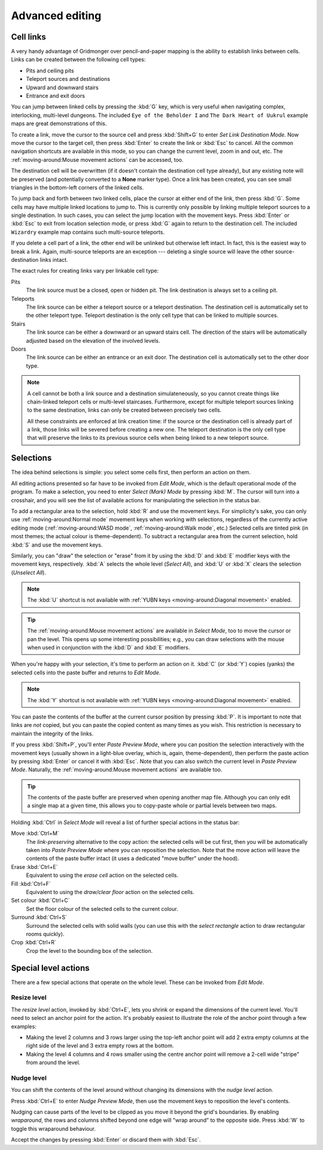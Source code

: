 ****************
Advanced editing
****************

Cell links
==========

A very handy advantage of Gridmonger over pencil-and-paper mapping is the
ability to establish links between cells. Links can be created between the
following cell types:

- Pits and ceiling pits
- Teleport sources and destinations
- Upward and downward stairs
- Entrance and exit doors

You can jump between linked cells by pressing the :kbd:`G` key, which is very
useful when navigating complex, interlocking, multi-level dungeons. The
included ``Eye of the Beholder I`` and ``The Dark Heart of Uukrul`` example
maps are great demonstrations of this.

To create a link, move the cursor to the source cell and press :kbd:`Shift+G`
to enter *Set Link Destination Mode*. Now move the cursor to the target cell,
then press :kbd:`Enter` to create the link or :kbd:`Esc` to cancel. All the
common navigation shortcuts are available in this mode, so you can change the
current level, zoom in and out, etc. The :ref:`moving-around:Mouse movement
actions` can be accessed, too.

The destination cell will be overwritten (if it doesn't contain the
destination cell type already), but any existing note will be preserved (and
potentially converted to a **None** marker type). Once a link has been
created, you can see small triangles in the bottom-left corners of the
linked cells.


.. raw:: html

    <div class="figure">
      <a href="_static/img/cell-links.png" class="glightbox">
        <img alt="Examples of linked cells" src="_static/img/cell-links.png"
        style="width: 35%">
      </a>
        <p class="caption">
          <span>Examples of linked cells</span>
        </p>
    </div>


To jump back and forth between two linked cells, place the cursor at either
end of the link, then press :kbd:`G`. Some cells may have multiple linked
locations to jump to. This is currently only possible by linking multiple
teleport sources to a single destination. In such cases, you can select the
jump location with the movement keys. Press :kbd:`Enter` or :kbd:`Esc` to exit
from location selection mode, or press :kbd:`G` again to return to the destination
cell. The included ``Wizardry`` example map contains such multi-source
teleports.

If you delete a cell part of a link, the other end will be unlinked but
otherwise left intact. In fact, this is the easiest way to break a link.
Again, multi-source teleports are an exception --- deleting a single source
will leave the other source-destination links intact.

The exact rules for creating links vary per linkable cell type:

Pits
    The link source must be a closed, open or hidden pit. The link destination
    is always set to a ceiling pit.

Teleports
    The link source can be either a teleport source or a teleport destination.
    The destination cell is automatically set to the other teleport type.
    Teleport destination is the only cell type that can be linked to multiple
    sources.

Stairs
    The link source can be either a downward or an upward stairs cell. The
    direction of the stairs will be automatically adjusted based on the
    elevation of the involved levels.

Doors
    The link source can be either an entrance or an exit door.  The
    destination cell is automatically set to the other door type.


.. note::

    A cell cannot be both a link source and a destination simulateneously, so
    you cannot create things like chain-linked teleport cells or multi-level
    staircases. Furthermore, except for multiple teleport sources linking to
    the same destination, links can only be created between precisely two
    cells.

    All these constraints are enforced at link creation time: if the source or
    the destination cell is already part of a link, those links will be
    severed before creating a new one. The teleport destination is the only
    cell type that will preserve the links to its previous source cells when
    being linked to a new teleport source.


.. rst-class:: style3

Selections
==========

The idea behind selections is simple: you select some cells first, then
perform an action on them.

All editing actions presented so far have to be invoked from *Edit Mode*,
which is the default operational mode of the program. To make a selection,
you need to enter *Select (Mark) Mode* by pressing :kbd:`M`. The cursor
will turn into a crosshair, and you will see the list of available actions for
manipulating the selection in the status bar.

To add a rectangular area to the selection, hold :kbd:`R` and use the movement
keys. For simplicity's sake, you can only use :ref:`moving-around:Normal
mode` movement keys when working with selections, regardless of the currently
active editing mode (:ref:`moving-around:WASD mode`, :ref:`moving-around:Walk
mode`, etc.) Selected cells are tinted pink (in most themes; the actual colour
is theme-dependent).  To subtract a rectangular area from the current
selection, hold :kbd:`S` and use the movement keys.

Similarly, you can "draw" the selection or "erase" from it by using the
:kbd:`D` and :kbd:`E` modifier keys with the movement keys, respectively.
:kbd:`A` selects the whole level (*Select All*), and :kbd:`U` or :kbd:`X`
clears the selection (*Unselect All*).


.. note::

  The :kbd:`U` shortcut is not available with :ref:`YUBN keys
  <moving-around:Diagonal movement>` enabled.

.. tip::

  The :ref:`moving-around:Mouse movement actions` are available in *Select
  Mode*, too to move the cursor or pan the level. This opens up some
  interesting possibilities; e.g., you can draw selections with the mouse when
  used in conjunction with the :kbd:`D` and :kbd:`E` modifiers.


.. raw:: html

    <div class="figure">
      <a href="_static/img/selections.png" class="glightbox">
        <img alt="Marking a non-contiguous area in Select Mode" src="_static/img/selections.png" style="width: 77%;">
      </a>
        <p class="caption">
          <span>Marking a non-contiguous area in Select Mode</span>
        </p>
    </div>


When you're happy with your selection, it's time to perform an action on it.
:kbd:`C` (or :kbd:`Y`) copies (yanks) the selected cells into the paste buffer
and returns to *Edit Mode*.

.. note::

  The :kbd:`Y` shortcut is not available with :ref:`YUBN keys
  <moving-around:Diagonal movement>` enabled.

You can paste the contents of the buffer at the current cursor position by
pressing :kbd:`P`. It is important to note that links are *not* copied, but
you can paste the copied content as many times as you wish. This restriction
is necessary to maintain the integrity of the links.

If you press :kbd:`Shift+P`, you'll enter *Paste Preview Mode*, where you can
position the selection interactively with the movement keys (usually shown in
a light-blue overlay, which is, again, theme-dependent), then perform the
paste action by pressing :kbd:`Enter` or cancel it with :kbd:`Esc`. Note that
you can also switch the current level in *Paste Preview Mode*. Naturally, the
:ref:`moving-around:Mouse movement actions` are available too.


.. raw:: html

    <div class="figure">
      <a href="_static/img/paste-preview.png" class="glightbox">
        <img alt="Positioning the selection in Paste Preview Mode" src="_static/img/paste-preview.png" style="width: 77%;">
      </a>
        <p class="caption">
          <span>Positioning the selection in Paste Preview Mode</span>
        </p>
    </div>


.. tip::

  The contents of the paste buffer are preserved when opening another map
  file. Although you can only edit a single map at a given time, this allows
  you to copy-paste whole or partial levels between two maps.


Holding :kbd:`Ctrl` in *Select Mode* will reveal a list of further special
actions in the status bar:

Move :kbd:`Ctrl+M`
    The *link-preserving* alternative to the copy action: the selected cells
    will be cut first, then you will be automatically taken into *Paste
    Preview Mode* where you can reposition the selection. Note that the move
    action will leave the contents of the paste buffer intact (it uses a
    dedicated "move buffer" under the hood).

Erase :kbd:`Ctrl+E`
    Equivalent to using the *erase cell* action on the selected cells.

Fill :kbd:`Ctrl+F`
    Equivalent to using the *draw/clear floor* action on the selected cells.

Set colour :kbd:`Ctrl+C`
    Set the floor colour of the selected cells to the current colour.

Surround :kbd:`Ctrl+S`
    Surround the selected cells with solid walls (you can use this with the
    *select rectangle* action to draw rectangular rooms quickly).

Crop :kbd:`Ctrl+R`
    Crop the level to the bounding box of the selection.



Special level actions
=====================

There are a few special actions that operate on the whole level. These can be
invoked from *Edit Mode*.

Resize level
------------

The *resize level* action, invoked by :kbd:`Ctrl+E`, lets you shrink or expand
the dimensions of the current level. You'll need to select an anchor point for
the action. It's probably easiest to illustrate the role of the anchor point
through a few examples:

.. rst-class:: multiline

- Making the level 2 columns and 3 rows larger using the top-left anchor point
  will add 2 extra empty columns at the right side of the level and 3 extra
  empty rows at the bottom.

- Making the level 4 columns and 4 rows smaller using the centre anchor point
  will remove a 2-cell wide "stripe" from around the level.


.. rst-class:: style1 big

Nudge level
-----------

You can shift the contents of the level around without changing its dimensions
with the *nudge level* action.

Press :kbd:`Ctrl+E` to enter *Nudge Preview Mode*, then use the movement keys
to reposition the level's contents.

Nudging can cause parts of the level to be clipped as you move it beyond the
grid's boundaries. By enabling *wraparound*, the rows and columns shifted
beyond one edge will "wrap around" to the opposite side. Press :kbd:`W` to
toggle this wraparound behaviour.

Accept the changes by pressing :kbd:`Enter` or discard them with :kbd:`Esc`.

